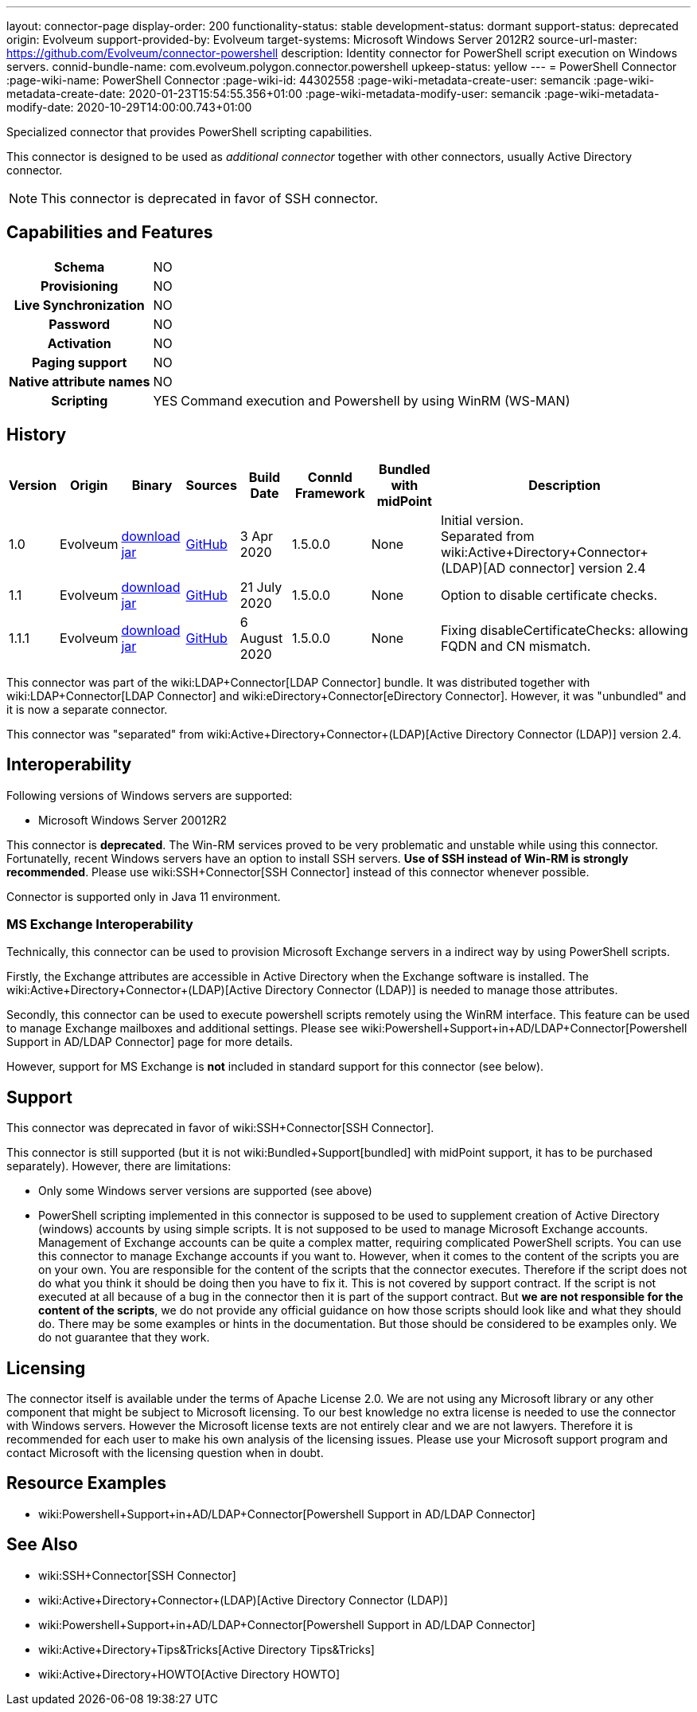 ---
layout: connector-page
display-order: 200
functionality-status: stable
development-status: dormant
support-status: deprecated
origin: Evolveum
support-provided-by: Evolveum
target-systems: Microsoft Windows Server 2012R2
source-url-master: https://github.com/Evolveum/connector-powershell
description: Identity connector for PowerShell script execution on Windows servers.
connid-bundle-name: com.evolveum.polygon.connector.powershell
upkeep-status: yellow
---
= PowerShell Connector
:page-wiki-name: PowerShell Connector
:page-wiki-id: 44302558
:page-wiki-metadata-create-user: semancik
:page-wiki-metadata-create-date: 2020-01-23T15:54:55.356+01:00
:page-wiki-metadata-modify-user: semancik
:page-wiki-metadata-modify-date: 2020-10-29T14:00:00.743+01:00


Specialized connector that provides PowerShell scripting capabilities.

This connector is designed to be used as _additional connector_ together with other connectors, usually  Active Directory connector.


NOTE: This connector is deprecated in favor of SSH connector.

== Capabilities and Features

[%autowidth,cols="h,1,1"]
|===
| Schema
| NO
|

| Provisioning
| NO
|

| Live Synchronization
| NO
|

| Password
| NO
|

| Activation
| NO
|

| Paging support
| NO
|

| Native attribute names
| NO
|

| Scripting
| YES
| Command execution and Powershell by using WinRM (WS-MAN)

|===


== History

[%autowidth]
|===
| Version | Origin | Binary | Sources | Build Date | ConnId Framework | Bundled with midPoint | Description

| 1.0
| Evolveum
| link:https://nexus.evolveum.com/nexus/repository/releases/com/evolveum/polygon/connector-powershell/1.0/connector-powershell-1.0.jar[download jar]
| link:https://github.com/Evolveum/connector-powershell/tree/v1.0[GitHub]
| 3 Apr 2020
| 1.5.0.0
| None
| Initial version. +
Separated from wiki:Active+Directory+Connector+(LDAP)[AD connector] version 2.4


| 1.1
| Evolveum
| link:https://nexus.evolveum.com/nexus/repository/releases/com/evolveum/polygon/connector-powershell/1.1/connector-powershell-1.1.jar[download jar]
| link:https://github.com/Evolveum/connector-powershell/tree/v1.1[GitHub]
| 21 July 2020
| 1.5.0.0
| None
| Option to disable certificate checks.


| 1.1.1
| Evolveum
| link:https://nexus.evolveum.com/nexus/repository/releases/com/evolveum/polygon/connector-powershell/1.1.1/connector-powershell-1.1.1.jar[download jar]
| link:https://github.com/Evolveum/connector-powershell/tree/v1.1.1[GitHub]
| 6 August 2020
| 1.5.0.0
| None
| Fixing disableCertificateChecks: allowing FQDN and CN mismatch.

|===

This connector was part of the wiki:LDAP+Connector[LDAP Connector] bundle.
It was distributed together with wiki:LDAP+Connector[LDAP Connector] and wiki:eDirectory+Connector[eDirectory Connector].
However, it was "unbundled" and it is now a separate connector.

This connector was "separated" from wiki:Active+Directory+Connector+(LDAP)[Active Directory Connector (LDAP)] version 2.4.

== Interoperability

Following versions of Windows servers are supported:

* Microsoft Windows Server 20012R2

This connector is *deprecated*. The Win-RM services proved to be very problematic and unstable while using this connector.
Fortunatelly, recent Windows servers have an option to install SSH servers.
*Use of SSH instead of Win-RM is strongly recommended*. Please use wiki:SSH+Connector[SSH Connector] instead of this connector whenever possible.

Connector is supported only in Java 11 environment.


=== MS Exchange Interoperability

Technically, this connector can be used to provision Microsoft Exchange servers in a indirect way by using PowerShell scripts.

Firstly, the Exchange attributes are accessible in Active Directory when the Exchange software is installed.
The wiki:Active+Directory+Connector+(LDAP)[Active Directory Connector (LDAP)] is needed to manage those attributes.

Secondly, this connector can be used to execute powershell scripts remotely using the WinRM interface.
This feature can be used to manage Exchange mailboxes and additional settings.
Please see wiki:Powershell+Support+in+AD/LDAP+Connector[Powershell Support in AD/LDAP Connector] page for more details.

However, support for MS Exchange is *not*  included in standard support for this connector (see below).


== Support

This connector was deprecated in favor of wiki:SSH+Connector[SSH Connector].

This connector is still supported (but it is not wiki:Bundled+Support[bundled] with midPoint support, it has to be purchased separately).
However, there are limitations:

* Only some Windows server versions are supported (see above)

* PowerShell scripting implemented in this connector is supposed to be used to supplement creation of Active Directory (windows) accounts by using simple scripts.
It is not supposed to be used to manage Microsoft Exchange accounts.
Management of Exchange accounts can be quite a complex matter, requiring complicated PowerShell scripts.
You can use this connector to manage Exchange accounts if you want to.
However, when it comes to the content of the scripts you are on your own.
You are responsible for the content of the scripts that the connector executes.
Therefore if the script does not do what you think it should be doing then you have to fix it.
This is not covered by support contract.
If the script is not executed at all because of a bug in the connector then it is part of the support contract.
But *we are not responsible for the content of the scripts*, we do not provide any official guidance on how those scripts should look like and what they should do.
There may be some examples or hints in the documentation.
But those should be considered to be examples only.
We do not guarantee that they work.


== Licensing

The connector itself is available under the terms of Apache License 2.0.  We are not using any Microsoft library or any other component that might be subject to Microsoft licensing.
To our best knowledge no extra license is needed to use the connector with Windows servers.
However the Microsoft license texts are not entirely clear and we are not lawyers.
Therefore it is recommended for each user to make his own analysis of the licensing issues.
Please use your Microsoft support program and contact Microsoft with the licensing question when in doubt.


== Resource Examples

* wiki:Powershell+Support+in+AD/LDAP+Connector[Powershell Support in AD/LDAP Connector]


== See Also

* wiki:SSH+Connector[SSH Connector]

* wiki:Active+Directory+Connector+(LDAP)[Active Directory Connector (LDAP)]

* wiki:Powershell+Support+in+AD/LDAP+Connector[Powershell Support in AD/LDAP Connector]

* wiki:Active+Directory+Tips&Tricks[Active Directory Tips&Tricks]

* wiki:Active+Directory+HOWTO[Active Directory HOWTO]